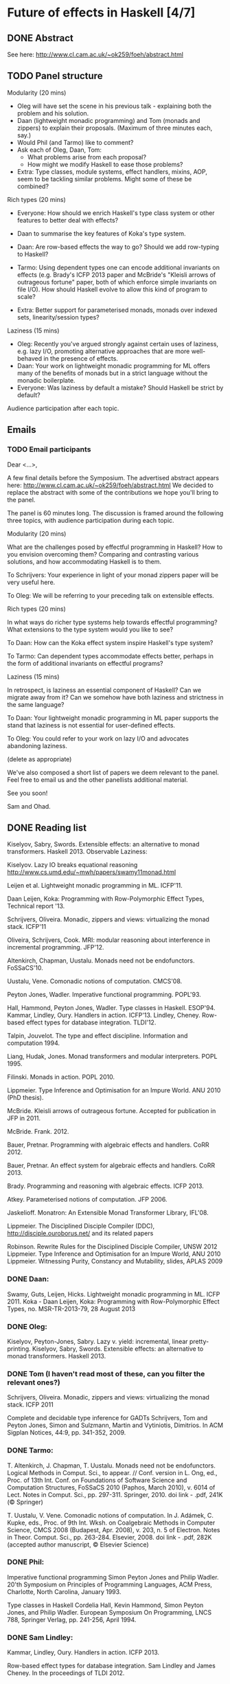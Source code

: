 * Future of effects in Haskell [4/7]
** DONE Abstract
  See here: http://www.cl.cam.ac.uk/~ok259/foeh/abstract.html

** TODO Panel structure
Modularity (20 mins)

  - Oleg will have set the scene in his previous talk - explaining both the problem and his solution.
  - Daan (lightweight monadic programming) and Tom (monads and zippers) to explain their proposals. (Maximum of three minutes each, say.)
  - Would Phil (and Tarmo) like to comment?
  - Ask each of Oleg, Daan, Tom:
    - What problems arise from each proposal?
    - How might we modify Haskell to ease those problems?

  - Extra: Type classes, module systems, effect handlers, mixins, AOP, seem to be tackling similar problems. Might some of these be combined?

Rich types (20 mins)

  - Everyone: How should we enrich Haskell's type class system or other features to better deal with effects?
  - Daan to summarise the key features of Koka's type system.
  - Daan: Are row-based effects the way to go? Should we add row-typing to Haskell?
  - Tarmo: Using dependent types one can encode additional invariants on effects (e.g. Brady's ICFP 2013 paper and McBride's "Kleisli arrows of outrageous fortune" paper, both of which enforce simple invariants on file I/O). How should Haskell evolve to allow this kind of program to scale?

  - Extra: Better support for parameterised monads, monads over indexed sets, linearity/session types?

Laziness (15 mins)

  - Oleg: Recently you've argued strongly against certain uses of laziness, e.g. lazy I/O, promoting alternative approaches that are more well-behaved in the presence of effects.
  - Daan: Your work on lightweight monadic programming for ML offers many of the benefits of monads but in a strict language without the monadic boilerplate.
  - Everyone: Was laziness by default a mistake? Should Haskell be strict by default?

Audience participation after each topic.

** Emails
*** TODO Email participants

    Dear <...>,

    A few final details before the Symposium. The advertised abstract appears here:
    http://www.cl.cam.ac.uk/~ok259/foeh/abstract.html
    We decided to replace the abstract with some of the contributions
    we hope you'll bring to the panel.

    The panel is 60 minutes long. The discussion is framed around the
    following three topics, with audience participation during each
    topic.

    Modularity (20 mins)

      What are the challenges posed by effectful programming in
      Haskell? How to you envision overcoming them? Comparing and
      contrasting various solutions, and how accommodating Haskell is
      to them.

      To Schrijvers: Your experience in light of your monad zippers
      paper will be very useful here.

      To Oleg: We will be referring to your preceding talk on
      extensible effects.

    Rich types (20 mins)

      In what ways do richer type systems help towards effectful
      programming? What extensions to the type system would you like
      to see?

      To Daan: How can the Koka effect system inspire Haskell's type system?

      To Tarmo: Can dependent types accommodate effects better,
      perhaps in the form of additional invariants on effectful
      programs?

    Laziness (15 mins)

      In retrospect, is laziness an essential component of Haskell?
      Can we migrate away from it? Can we somehow have both laziness
      and strictness in the same language?

      To Daan: Your lightweight monadic programming in ML paper
      supports the stand that laziness is not essential for
      user-defined effects.

      To Oleg: You could refer to your work on lazy I/O and advocates
      abandoning laziness.

    (delete as appropriate)

    We've also composed a short list of papers we deem relevant to the
    panel. Feel free to email us and the other panellists additional
    material.

    See you soon!

    Sam and Ohad.

** DONE Reading list
  Kiselyov, Sabry, Swords. Extensible effects: an alternative to monad transformers. Haskell 2013.
     Observable Laziness:

  Kiselyov. Lazy IO breaks equational reasoning http://www.cs.umd.edu/~mwh/papers/swamy11monad.html

  Leijen et al. Lightweight monadic programming in ML. ICFP'11.

  Daan Leijen, Koka: Programming with Row-Polymorphic Effect Types, Technical report '13.

  Schrijvers, Oliveira. Monadic, zippers and views: virtualizing the monad stack. ICFP'11

  Oliveira, Schrijvers, Cook. MRI: modular reasoning about interference in incremental programming. JFP'12.

  Altenkirch, Chapman, Uustalu. Monads need not be endofunctors. FoSSaCS'10.

  Uustalu, Vene. Comonadic notions of computation. CMCS'08.

  Peyton Jones, Wadler. Imperative functional programming. POPL'93.

  Hall, Hammond, Peyton Jones, Wadler. Type classes in Haskell. ESOP'94.
  Kammar, Lindley, Oury. Handlers in action. ICFP'13.
         Lindley, Cheney. Row-based effect types for database integration. TLDI'12.

  Talpin, Jouvelot. The type and effect discipline. Information and computation 1994.

  Liang, Hudak, Jones. Monad transformers and modular interpreters. POPL 1995.

  Filinski. Monads in action. POPL 2010.

  Lippmeier. Type Inference and Optimisation for an Impure World. ANU 2010 (PhD thesis).

  McBride. Kleisli arrows of outrageous fortune. Accepted for publication in JFP in 2011.

  McBride. Frank. 2012.

  Bauer, Pretnar. Programming with algebraic effects and handlers. CoRR 2012.

  Bauer, Pretnar. An effect system for algebraic effects and handlers. CoRR 2013.

  Brady. Programming and reasoning with algebraic effects. ICFP 2013.

  Atkey. Parameterised notions of computation. JFP 2006.

  Jaskelioff. Monatron: An Extensible Monad Transformer Library, IFL'08.

  Lippmeier. The Disciplined Disciple Compiler (DDC), http://disciple.ouroborus.net/ and its related papers

  ​Robinson. Rewrite Rules for the Disciplined Disciple Compiler, UNSW 2012
  Lippmeier. ​Type Inference and Optimisation for an Impure World, ANU 2010
  ​Lippmeier. Witnessing Purity, Constancy and Mutability, ​slides, APLAS 2009

*** DONE Daan:

  Swamy, Guts, Leijen, Hicks. Lightweight monadic programming in ML. ICFP 2011.
  Koka - Daan Leijen, Koka: Programming with Row-Polymorphic Effect Types, no. MSR-TR-2013-79, 28 August 2013

*** DONE Oleg:

  Kiselyov, Peyton-Jones, Sabry. Lazy v. yield: incremental, linear pretty-printing.
  Kiselyov, Sabry, Swords. Extensible effects: an alternative to monad transformers. Haskell 2013.

*** DONE Tom (I haven't read most of these, can you filter the relevant ones?)

  Schrijvers, Oliveira. Monadic, zippers and views: virtualizing the monad stack. ICFP 2011

  Complete and decidable type inference for GADTs Schrijvers, Tom and
  Peyton Jones, Simon and Sulzmann, Martin and Vytiniotis, Dimitrios.
  In ACM Sigplan Notices, 44:9, pp. 341-352, 2009.

*** DONE Tarmo:

  T. Altenkirch, J. Chapman, T. Uustalu. Monads need not be
  endofunctors.  Logical Methods in Comput. Sci., to appear. //
  Conf. version in L. Ong, ed., Proc. of 13th Int. Conf. on
  Foundations of Software Science and Computation Structures, FoSSaCS
  2010 (Paphos, March 2010), v. 6014 of Lect. Notes in Comput. Sci.,
  pp. 297-311. Springer, 2010. doi link - .pdf, 241K (© Springer)

  T. Uustalu, V. Vene. Comonadic notions of computation.  In
  J. Adámek, C. Kupke, eds., Proc. of 9th Int. Wksh. on Coalgebraic
  Methods in Computer Science, CMCS 2008 (Budapest, Apr. 2008),
  v. 203, n. 5 of Electron. Notes in Theor. Comput. Sci.,
  pp. 263-284. Elsevier, 2008. doi link - .pdf, 282K (accepted author
  manuscript, © Elsevier Science)

*** DONE Phil:

  Imperative functional programming Simon Peyton Jones and Philip
  Wadler. 20'th Symposium on Principles of Programming Languages, ACM
  Press, Charlotte, North Carolina, January 1993.

  Type classes in Haskell Cordelia Hall, Kevin Hammond, Simon Peyton
  Jones, and Philip Wadler. European Symposium On Programming, LNCS
  788, Springer Verlag, pp. 241-256, April 1994.

*** DONE Sam Lindley:

  Kammar, Lindley, Oury. Handlers in action. ICFP 2013.

  Row-based effect types for database integration. Sam Lindley and
  James Cheney. In the proceedings of TLDI 2012.

** TODO Ken
   Dear Ken,

   I hope you are doing well.

   A few more details regarding the panel.

   Here's our abstract, could you put it up somewhere please?

   http://www.cl.cam.ac.uk/~ok259/foeh/abstract.html
   (markdown source:
   http://www.cl.cam.ac.uk/~ok259/foeh/abstract.text
   )

   A few other logistic details:

   Audio: ideally we want 8 microphones: one worn by each panelist and
   2 standing mics for audience participation. Is that possible
   please?

   Sitting arrangements: 6 comfortable chairs on the stage arranged in
   an arc with possibly a few low tables in front of them for some
   water on them. We don't need big name tags for the participants,
   I'll tape some printouts to the chairs so each participant knows
   where he sits.

   The panel is supposed to start immediately after Oleg's talk, but
   can we prearrange the seating beforehand?

   I trust there will be some water jugs/bottles available per
   participant?

   That's it, I think.

   Yours,
   Ohad.

** TODO Logistical requirements [0/8]
**** TODO Details of the room the workshop's going to be in.
**** TODO Audio
***** For each panelist
***** For moderator
***** Two mics for the audience.
**** TODO 6 comfey chairs on stage, arranged in an arc
**** TODO Sitting arrangement
     Who sits where. Put more shy people in the centre. Put Phil first (i.e., first on the left/right).
     Moderator standing ?.
**** TODO Water.
**** TODO Low tables in front of the speakers.
**** TODO Names printed big on some solid material folded in half.
     Send this to Ken.
**** TODO Place a laptop on the first row with a big countdown, say:
     http://www.online-stopwatch.com/full-screen-stopwatch/

** DONE Email speakers with more details.

** DONE Email Ken all requirements.
** Misc
    Some panelling advice:

    http://www.scottkirsner.com/panels.htm
